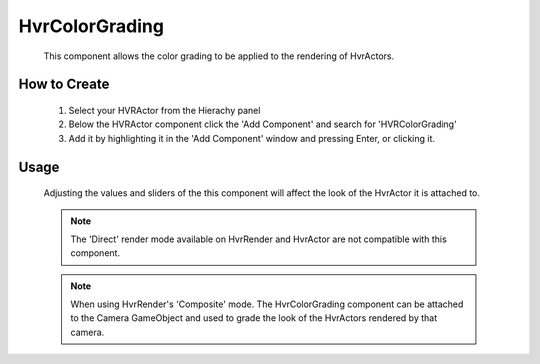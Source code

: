 HvrColorGrading
===============

    This component allows the color grading to be applied to the rendering of HvrActors.

How to Create
-------------

    1. Select your HVRActor from the Hierachy panel
    2. Below the HVRActor component click the 'Add Component' and search for 'HVRColorGrading'
    3. Add it by highlighting it in the 'Add Component' window and pressing Enter, or clicking it.

Usage
-----

    Adjusting the values and sliders of the this component will affect the look of the HvrActor it is attached to.

    .. note::
        The 'Direct' render mode available on HvrRender and HvrActor are not compatible with this component.

    .. note::
        When using HvrRender's 'Composite' mode. The HvrColorGrading component can be attached to the Camera GameObject and used to grade the look of the HvrActors rendered by that camera.
